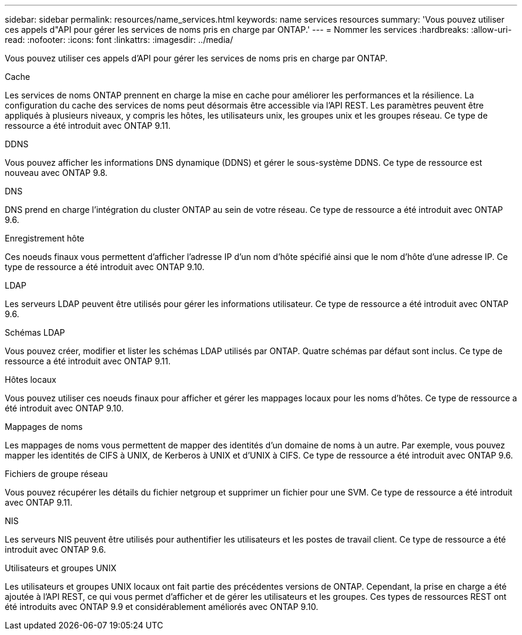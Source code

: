 ---
sidebar: sidebar 
permalink: resources/name_services.html 
keywords: name services resources 
summary: 'Vous pouvez utiliser ces appels d"API pour gérer les services de noms pris en charge par ONTAP.' 
---
= Nommer les services
:hardbreaks:
:allow-uri-read: 
:nofooter: 
:icons: font
:linkattrs: 
:imagesdir: ../media/


[role="lead"]
Vous pouvez utiliser ces appels d'API pour gérer les services de noms pris en charge par ONTAP.

.Cache
Les services de noms ONTAP prennent en charge la mise en cache pour améliorer les performances et la résilience. La configuration du cache des services de noms peut désormais être accessible via l'API REST. Les paramètres peuvent être appliqués à plusieurs niveaux, y compris les hôtes, les utilisateurs unix, les groupes unix et les groupes réseau. Ce type de ressource a été introduit avec ONTAP 9.11.

.DDNS
Vous pouvez afficher les informations DNS dynamique (DDNS) et gérer le sous-système DDNS. Ce type de ressource est nouveau avec ONTAP 9.8.

.DNS
DNS prend en charge l'intégration du cluster ONTAP au sein de votre réseau. Ce type de ressource a été introduit avec ONTAP 9.6.

.Enregistrement hôte
Ces noeuds finaux vous permettent d'afficher l'adresse IP d'un nom d'hôte spécifié ainsi que le nom d'hôte d'une adresse IP. Ce type de ressource a été introduit avec ONTAP 9.10.

.LDAP
Les serveurs LDAP peuvent être utilisés pour gérer les informations utilisateur. Ce type de ressource a été introduit avec ONTAP 9.6.

.Schémas LDAP
Vous pouvez créer, modifier et lister les schémas LDAP utilisés par ONTAP. Quatre schémas par défaut sont inclus. Ce type de ressource a été introduit avec ONTAP 9.11.

.Hôtes locaux
Vous pouvez utiliser ces noeuds finaux pour afficher et gérer les mappages locaux pour les noms d'hôtes. Ce type de ressource a été introduit avec ONTAP 9.10.

.Mappages de noms
Les mappages de noms vous permettent de mapper des identités d'un domaine de noms à un autre. Par exemple, vous pouvez mapper les identités de CIFS à UNIX, de Kerberos à UNIX et d'UNIX à CIFS. Ce type de ressource a été introduit avec ONTAP 9.6.

.Fichiers de groupe réseau
Vous pouvez récupérer les détails du fichier netgroup et supprimer un fichier pour une SVM. Ce type de ressource a été introduit avec ONTAP 9.11.

.NIS
Les serveurs NIS peuvent être utilisés pour authentifier les utilisateurs et les postes de travail client. Ce type de ressource a été introduit avec ONTAP 9.6.

.Utilisateurs et groupes UNIX
Les utilisateurs et groupes UNIX locaux ont fait partie des précédentes versions de ONTAP. Cependant, la prise en charge a été ajoutée à l'API REST, ce qui vous permet d'afficher et de gérer les utilisateurs et les groupes. Ces types de ressources REST ont été introduits avec ONTAP 9.9 et considérablement améliorés avec ONTAP 9.10.
